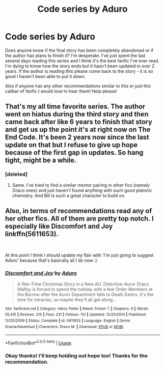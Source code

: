#+TITLE: Code series by Aduro

* Code series by Aduro
:PROPERTIES:
:Score: 5
:DateUnix: 1541612062.0
:DateShort: 2018-Nov-07
:FlairText: Request
:END:
Does anyone know if the final story has been completely abandoned or if the author has plans to finish it? I'm desperate. I've just spent the last several days reading this series and I think it's the best fanfic I've ever read. I'm dying to know how the story ends but it hasn't been updated in over 2 years. If the author is reading this please come back to the story - it is so good I haven't been able to put it down.

Also if anyone has any other recommendations similar to this or just this caliber of fanfic I would love to hear them! Help please!


** That's my all time favorite series. The author went on hiatus during the third story and then came back after like 6 years to finish that story and get us up the point it's at right now on The End Code. It's been 2 years now since the last update on that but I refuse to give up hope because of the first gap in updates. So hang tight, might be a while.
:PROPERTIES:
:Author: forsaleortrade
:Score: 6
:DateUnix: 1541618601.0
:DateShort: 2018-Nov-07
:END:

*** [deleted]
:PROPERTIES:
:Score: 2
:DateUnix: 1541650005.0
:DateShort: 2018-Nov-08
:END:

**** Same. I've tried to find a similar mentor pairing in other fics (namely Draco ones) and just haven't found anything with such good platonic chemistry. And Bill is such a great character to build on.
:PROPERTIES:
:Author: forsaleortrade
:Score: 2
:DateUnix: 1541650454.0
:DateShort: 2018-Nov-08
:END:


** Also, in terms of recommendations read any of her other fics. All of them are pretty top notch. I especially like Discomfort and Joy linkffn(5611653).

​

At this point I think I should update my flair with 'I'm just going to suggest Aduro' because that's basically all I do now :)
:PROPERTIES:
:Author: forsaleortrade
:Score: 3
:DateUnix: 1541618933.0
:DateShort: 2018-Nov-07
:END:

*** [[https://www.fanfiction.net/s/5611653/1/][*/Discomfort and Joy/*]] by [[https://www.fanfiction.net/u/880365/Aduro][/Aduro/]]

#+begin_quote
  A War-Time Christmas Story in a New AU. Detective-Auror Draco Malfoy is forced to spend the holiday with a few Order Members at the Burrow after the Auror Department falls to Death Eaters. It's the time for miracles, so maybe they'll all get along...
#+end_quote

^{/Site/:} ^{fanfiction.net} ^{*|*} ^{/Category/:} ^{Harry} ^{Potter} ^{*|*} ^{/Rated/:} ^{Fiction} ^{T} ^{*|*} ^{/Chapters/:} ^{9} ^{*|*} ^{/Words/:} ^{55,415} ^{*|*} ^{/Reviews/:} ^{215} ^{*|*} ^{/Favs/:} ^{231} ^{*|*} ^{/Follows/:} ^{110} ^{*|*} ^{/Updated/:} ^{12/25/2014} ^{*|*} ^{/Published/:} ^{12/25/2009} ^{*|*} ^{/Status/:} ^{Complete} ^{*|*} ^{/id/:} ^{5611653} ^{*|*} ^{/Language/:} ^{English} ^{*|*} ^{/Genre/:} ^{Drama/Adventure} ^{*|*} ^{/Characters/:} ^{Draco} ^{M.} ^{*|*} ^{/Download/:} ^{[[http://www.ff2ebook.com/old/ffn-bot/index.php?id=5611653&source=ff&filetype=epub][EPUB]]} ^{or} ^{[[http://www.ff2ebook.com/old/ffn-bot/index.php?id=5611653&source=ff&filetype=mobi][MOBI]]}

--------------

*FanfictionBot*^{2.0.0-beta} | [[https://github.com/tusing/reddit-ffn-bot/wiki/Usage][Usage]]
:PROPERTIES:
:Author: FanfictionBot
:Score: 1
:DateUnix: 1541619004.0
:DateShort: 2018-Nov-07
:END:


*** Okay thanks! I'll keep holding out hope too! Thanks for the recommendation.
:PROPERTIES:
:Score: 1
:DateUnix: 1541622314.0
:DateShort: 2018-Nov-07
:END:
